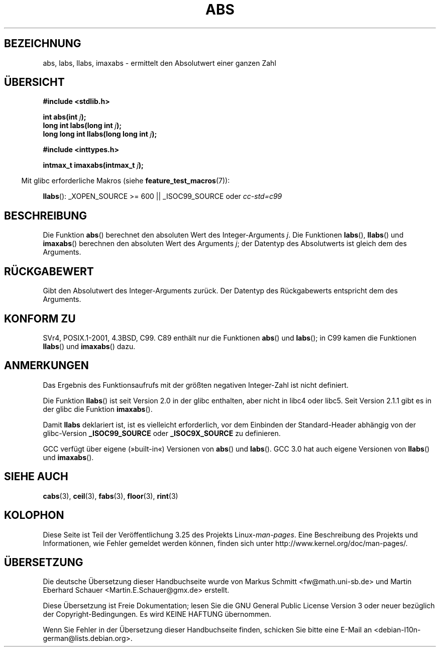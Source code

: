.\" Copyright 1993 David Metcalfe (david@prism.demon.co.uk)
.\"
.\" Permission is granted to make and distribute verbatim copies of this
.\" manual provided the copyright notice and this permission notice are
.\" preserved on all copies.
.\"
.\" Permission is granted to copy and distribute modified versions of this
.\" manual under the conditions for verbatim copying, provided that the
.\" entire resulting derived work is distributed under the terms of a
.\" permission notice identical to this one.
.\"
.\" Since the Linux kernel and libraries are constantly changing, this
.\" manual page may be incorrect or out-of-date.  The author(s) assume no
.\" responsibility for errors or omissions, or for damages resulting from
.\" the use of the information contained herein.  The author(s) may not
.\" have taken the same level of care in the production of this manual,
.\" which is licensed free of charge, as they might when working
.\" professionally.
.\"
.\" Formatted or processed versions of this manual, if unaccompanied by
.\" the source, must acknowledge the copyright and authors of this work.
.\"
.\" References consulted:
.\"     Linux libc source code
.\"     Lewine's _POSIX Programmer's Guide_ (O'Reilly & Associates, 1991)
.\"     386BSD man pages
.\" Modified Mon Mar 29 22:31:13 1993, David Metcalfe
.\" Modified Sun Jun  6 23:27:50 1993, David Metcalfe
.\" Modified Sat Jul 24 21:45:37 1993, Rik Faith (faith@cs.unc.edu)
.\" Modified Sat Dec 16 15:02:59 2000, Joseph S. Myers
.\"
.\"*******************************************************************
.\"
.\" This file was generated with po4a. Translate the source file.
.\"
.\"*******************************************************************
.TH ABS 3 "26. Juli 2007" GNU Linux\-Programmierhandbuch
.SH BEZEICHNUNG
abs, labs, llabs, imaxabs \- ermittelt den Absolutwert einer ganzen Zahl
.SH ÜBERSICHT
.nf
\fB#include <stdlib.h>\fP
.sp
\fBint abs(int \fP\fIj\fP\fB);\fP
.br
\fBlong int labs(long int \fP\fIj\fP\fB);\fP
.br
\fBlong long int llabs(long long int \fP\fIj\fP\fB);\fP
.sp
\fB#include <inttypes.h>\fP
.sp
\fBintmax_t imaxabs(intmax_t \fP\fIj\fP\fB);\fP
.fi
.sp
.in -4n
Mit glibc erforderliche Makros (siehe \fBfeature_test_macros\fP(7)):
.in
.sp
\fBllabs\fP(): _XOPEN_SOURCE\ >=\ 600 || _ISOC99_SOURCE oder \fIcc\
\-std=c99\fP
.SH BESCHREIBUNG
Die Funktion \fBabs\fP() berechnet den absoluten Wert des Integer\-Arguments
\fIj\fP. Die Funktionen \fBlabs\fP(), \fBllabs\fP() und \fBimaxabs\fP() berechnen den
absoluten Wert des Arguments \fIj\fP; der Datentyp des Absolutwerts ist gleich
dem des Arguments.
.SH RÜCKGABEWERT
Gibt den Absolutwert des Integer\-Arguments zurück. Der Datentyp des
Rückgabewerts entspricht dem des Arguments.
.SH "KONFORM ZU"
.\" POSIX.1 (1996 edition) only requires the
.\" .BR abs ()
.\" function.
SVr4, POSIX.1\-2001, 4.3BSD, C99. C89 enthält nur die Funktionen \fBabs\fP() und
\fBlabs\fP(); in C99 kamen die Funktionen \fBllabs\fP() und \fBimaxabs\fP() dazu.
.SH ANMERKUNGEN
Das Ergebnis des Funktionsaufrufs mit der größten negativen Integer\-Zahl ist
nicht definiert.
.PP
Die Funktion \fBllabs\fP() ist seit Version 2.0 in der glibc enthalten, aber
nicht in libc4 oder libc5. Seit Version 2.1.1 gibt es in der glibc die
Funktion \fBimaxabs\fP().
.PP
Damit \fBllabs\fP deklariert ist, ist es vielleicht erforderlich, vor dem
Einbinden der Standard\-Header abhängig von der glibc\-Version
\fB_ISOC99_SOURCE\fP oder \fB_ISOC9X_SOURCE\fP zu definieren.
.PP
GCC verfügt über eigene (»built\-in«) Versionen von \fBabs\fP() und
\fBlabs\fP(). GCC 3.0 hat auch eigene Versionen von \fBllabs\fP() und
\fBimaxabs\fP().
.SH "SIEHE AUCH"
\fBcabs\fP(3), \fBceil\fP(3), \fBfabs\fP(3), \fBfloor\fP(3), \fBrint\fP(3)
.SH KOLOPHON
Diese Seite ist Teil der Veröffentlichung 3.25 des Projekts
Linux\-\fIman\-pages\fP. Eine Beschreibung des Projekts und Informationen, wie
Fehler gemeldet werden können, finden sich unter
http://www.kernel.org/doc/man\-pages/.

.SH ÜBERSETZUNG
Die deutsche Übersetzung dieser Handbuchseite wurde von
Markus Schmitt <fw@math.uni-sb.de>
und
Martin Eberhard Schauer <Martin.E.Schauer@gmx.de>
erstellt.

Diese Übersetzung ist Freie Dokumentation; lesen Sie die
GNU General Public License Version 3 oder neuer bezüglich der
Copyright-Bedingungen. Es wird KEINE HAFTUNG übernommen.

Wenn Sie Fehler in der Übersetzung dieser Handbuchseite finden,
schicken Sie bitte eine E-Mail an <debian-l10n-german@lists.debian.org>.
